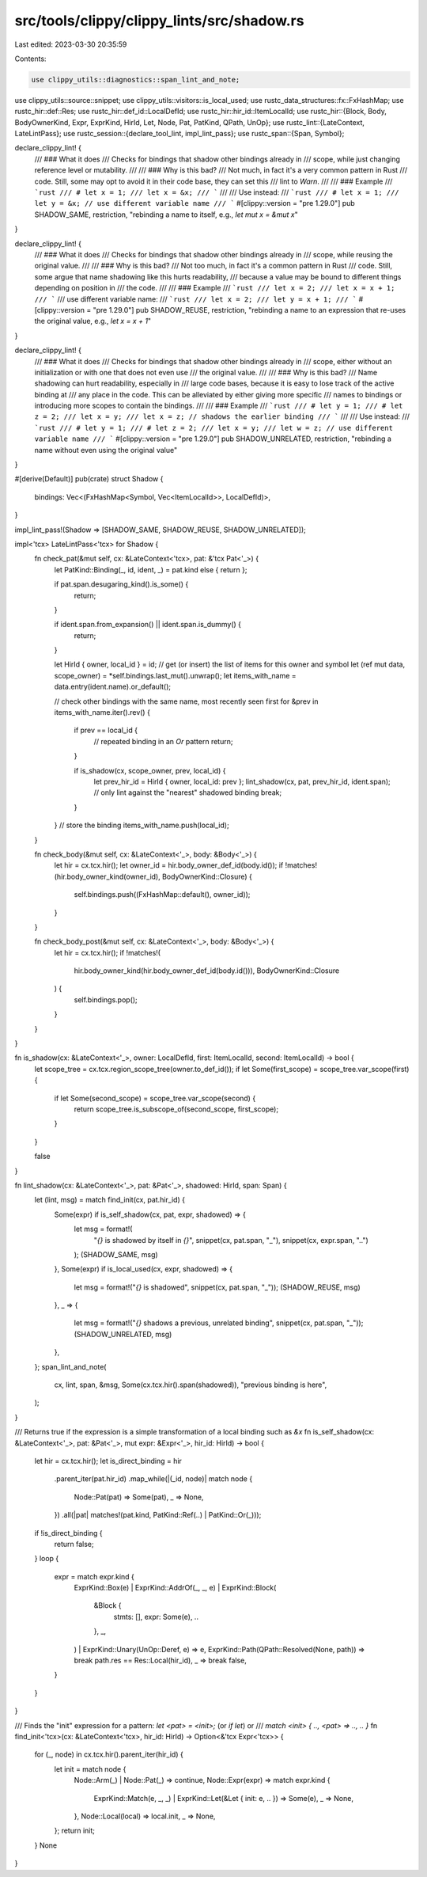 src/tools/clippy/clippy_lints/src/shadow.rs
===========================================

Last edited: 2023-03-30 20:35:59

Contents:

.. code-block:: rs

    use clippy_utils::diagnostics::span_lint_and_note;
use clippy_utils::source::snippet;
use clippy_utils::visitors::is_local_used;
use rustc_data_structures::fx::FxHashMap;
use rustc_hir::def::Res;
use rustc_hir::def_id::LocalDefId;
use rustc_hir::hir_id::ItemLocalId;
use rustc_hir::{Block, Body, BodyOwnerKind, Expr, ExprKind, HirId, Let, Node, Pat, PatKind, QPath, UnOp};
use rustc_lint::{LateContext, LateLintPass};
use rustc_session::{declare_tool_lint, impl_lint_pass};
use rustc_span::{Span, Symbol};

declare_clippy_lint! {
    /// ### What it does
    /// Checks for bindings that shadow other bindings already in
    /// scope, while just changing reference level or mutability.
    ///
    /// ### Why is this bad?
    /// Not much, in fact it's a very common pattern in Rust
    /// code. Still, some may opt to avoid it in their code base, they can set this
    /// lint to `Warn`.
    ///
    /// ### Example
    /// ```rust
    /// # let x = 1;
    /// let x = &x;
    /// ```
    ///
    /// Use instead:
    /// ```rust
    /// # let x = 1;
    /// let y = &x; // use different variable name
    /// ```
    #[clippy::version = "pre 1.29.0"]
    pub SHADOW_SAME,
    restriction,
    "rebinding a name to itself, e.g., `let mut x = &mut x`"
}

declare_clippy_lint! {
    /// ### What it does
    /// Checks for bindings that shadow other bindings already in
    /// scope, while reusing the original value.
    ///
    /// ### Why is this bad?
    /// Not too much, in fact it's a common pattern in Rust
    /// code. Still, some argue that name shadowing like this hurts readability,
    /// because a value may be bound to different things depending on position in
    /// the code.
    ///
    /// ### Example
    /// ```rust
    /// let x = 2;
    /// let x = x + 1;
    /// ```
    /// use different variable name:
    /// ```rust
    /// let x = 2;
    /// let y = x + 1;
    /// ```
    #[clippy::version = "pre 1.29.0"]
    pub SHADOW_REUSE,
    restriction,
    "rebinding a name to an expression that re-uses the original value, e.g., `let x = x + 1`"
}

declare_clippy_lint! {
    /// ### What it does
    /// Checks for bindings that shadow other bindings already in
    /// scope, either without an initialization or with one that does not even use
    /// the original value.
    ///
    /// ### Why is this bad?
    /// Name shadowing can hurt readability, especially in
    /// large code bases, because it is easy to lose track of the active binding at
    /// any place in the code. This can be alleviated by either giving more specific
    /// names to bindings or introducing more scopes to contain the bindings.
    ///
    /// ### Example
    /// ```rust
    /// # let y = 1;
    /// # let z = 2;
    /// let x = y;
    /// let x = z; // shadows the earlier binding
    /// ```
    ///
    /// Use instead:
    /// ```rust
    /// # let y = 1;
    /// # let z = 2;
    /// let x = y;
    /// let w = z; // use different variable name
    /// ```
    #[clippy::version = "pre 1.29.0"]
    pub SHADOW_UNRELATED,
    restriction,
    "rebinding a name without even using the original value"
}

#[derive(Default)]
pub(crate) struct Shadow {
    bindings: Vec<(FxHashMap<Symbol, Vec<ItemLocalId>>, LocalDefId)>,
}

impl_lint_pass!(Shadow => [SHADOW_SAME, SHADOW_REUSE, SHADOW_UNRELATED]);

impl<'tcx> LateLintPass<'tcx> for Shadow {
    fn check_pat(&mut self, cx: &LateContext<'tcx>, pat: &'tcx Pat<'_>) {
        let PatKind::Binding(_, id, ident, _) = pat.kind else { return };

        if pat.span.desugaring_kind().is_some() {
            return;
        }

        if ident.span.from_expansion() || ident.span.is_dummy() {
            return;
        }

        let HirId { owner, local_id } = id;
        // get (or insert) the list of items for this owner and symbol
        let (ref mut data, scope_owner) = *self.bindings.last_mut().unwrap();
        let items_with_name = data.entry(ident.name).or_default();

        // check other bindings with the same name, most recently seen first
        for &prev in items_with_name.iter().rev() {
            if prev == local_id {
                // repeated binding in an `Or` pattern
                return;
            }

            if is_shadow(cx, scope_owner, prev, local_id) {
                let prev_hir_id = HirId { owner, local_id: prev };
                lint_shadow(cx, pat, prev_hir_id, ident.span);
                // only lint against the "nearest" shadowed binding
                break;
            }
        }
        // store the binding
        items_with_name.push(local_id);
    }

    fn check_body(&mut self, cx: &LateContext<'_>, body: &Body<'_>) {
        let hir = cx.tcx.hir();
        let owner_id = hir.body_owner_def_id(body.id());
        if !matches!(hir.body_owner_kind(owner_id), BodyOwnerKind::Closure) {
            self.bindings.push((FxHashMap::default(), owner_id));
        }
    }

    fn check_body_post(&mut self, cx: &LateContext<'_>, body: &Body<'_>) {
        let hir = cx.tcx.hir();
        if !matches!(
            hir.body_owner_kind(hir.body_owner_def_id(body.id())),
            BodyOwnerKind::Closure
        ) {
            self.bindings.pop();
        }
    }
}

fn is_shadow(cx: &LateContext<'_>, owner: LocalDefId, first: ItemLocalId, second: ItemLocalId) -> bool {
    let scope_tree = cx.tcx.region_scope_tree(owner.to_def_id());
    if let Some(first_scope) = scope_tree.var_scope(first) {
        if let Some(second_scope) = scope_tree.var_scope(second) {
            return scope_tree.is_subscope_of(second_scope, first_scope);
        }
    }

    false
}

fn lint_shadow(cx: &LateContext<'_>, pat: &Pat<'_>, shadowed: HirId, span: Span) {
    let (lint, msg) = match find_init(cx, pat.hir_id) {
        Some(expr) if is_self_shadow(cx, pat, expr, shadowed) => {
            let msg = format!(
                "`{}` is shadowed by itself in `{}`",
                snippet(cx, pat.span, "_"),
                snippet(cx, expr.span, "..")
            );
            (SHADOW_SAME, msg)
        },
        Some(expr) if is_local_used(cx, expr, shadowed) => {
            let msg = format!("`{}` is shadowed", snippet(cx, pat.span, "_"));
            (SHADOW_REUSE, msg)
        },
        _ => {
            let msg = format!("`{}` shadows a previous, unrelated binding", snippet(cx, pat.span, "_"));
            (SHADOW_UNRELATED, msg)
        },
    };
    span_lint_and_note(
        cx,
        lint,
        span,
        &msg,
        Some(cx.tcx.hir().span(shadowed)),
        "previous binding is here",
    );
}

/// Returns true if the expression is a simple transformation of a local binding such as `&x`
fn is_self_shadow(cx: &LateContext<'_>, pat: &Pat<'_>, mut expr: &Expr<'_>, hir_id: HirId) -> bool {
    let hir = cx.tcx.hir();
    let is_direct_binding = hir
        .parent_iter(pat.hir_id)
        .map_while(|(_id, node)| match node {
            Node::Pat(pat) => Some(pat),
            _ => None,
        })
        .all(|pat| matches!(pat.kind, PatKind::Ref(..) | PatKind::Or(_)));
    if !is_direct_binding {
        return false;
    }
    loop {
        expr = match expr.kind {
            ExprKind::Box(e)
            | ExprKind::AddrOf(_, _, e)
            | ExprKind::Block(
                &Block {
                    stmts: [],
                    expr: Some(e),
                    ..
                },
                _,
            )
            | ExprKind::Unary(UnOp::Deref, e) => e,
            ExprKind::Path(QPath::Resolved(None, path)) => break path.res == Res::Local(hir_id),
            _ => break false,
        }
    }
}

/// Finds the "init" expression for a pattern: `let <pat> = <init>;` (or `if let`) or
/// `match <init> { .., <pat> => .., .. }`
fn find_init<'tcx>(cx: &LateContext<'tcx>, hir_id: HirId) -> Option<&'tcx Expr<'tcx>> {
    for (_, node) in cx.tcx.hir().parent_iter(hir_id) {
        let init = match node {
            Node::Arm(_) | Node::Pat(_) => continue,
            Node::Expr(expr) => match expr.kind {
                ExprKind::Match(e, _, _) | ExprKind::Let(&Let { init: e, .. }) => Some(e),
                _ => None,
            },
            Node::Local(local) => local.init,
            _ => None,
        };
        return init;
    }
    None
}


